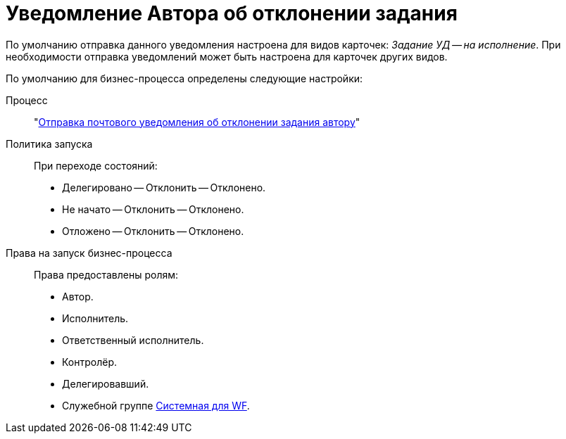= Уведомление Автора об отклонении задания

По умолчанию отправка данного уведомления настроена для видов карточек: _Задание УД -- на исполнение_. При необходимости отправка уведомлений может быть настроена для карточек других видов.

По умолчанию для бизнес-процесса определены следующие настройки:

Процесс::
"xref:ROOT:business-processes.adoc[Отправка почтового уведомления об отклонении задания автору]"

Политика запуска::
При переходе состояний:
+
* Делегировано -- Отклонить -- Отклонено.
* Не начато -- Отклонить -- Отклонено.
* Отложено -- Отклонить -- Отклонено.

Права на запуск бизнес-процесса::
Права предоставлены ролям:
+
* Автор.
* Исполнитель.
* Ответственный исполнитель.
* Контролёр.
* Делегировавший.
* Служебной группе xref:ROOT:user-groups.adoc[Системная для WF].
